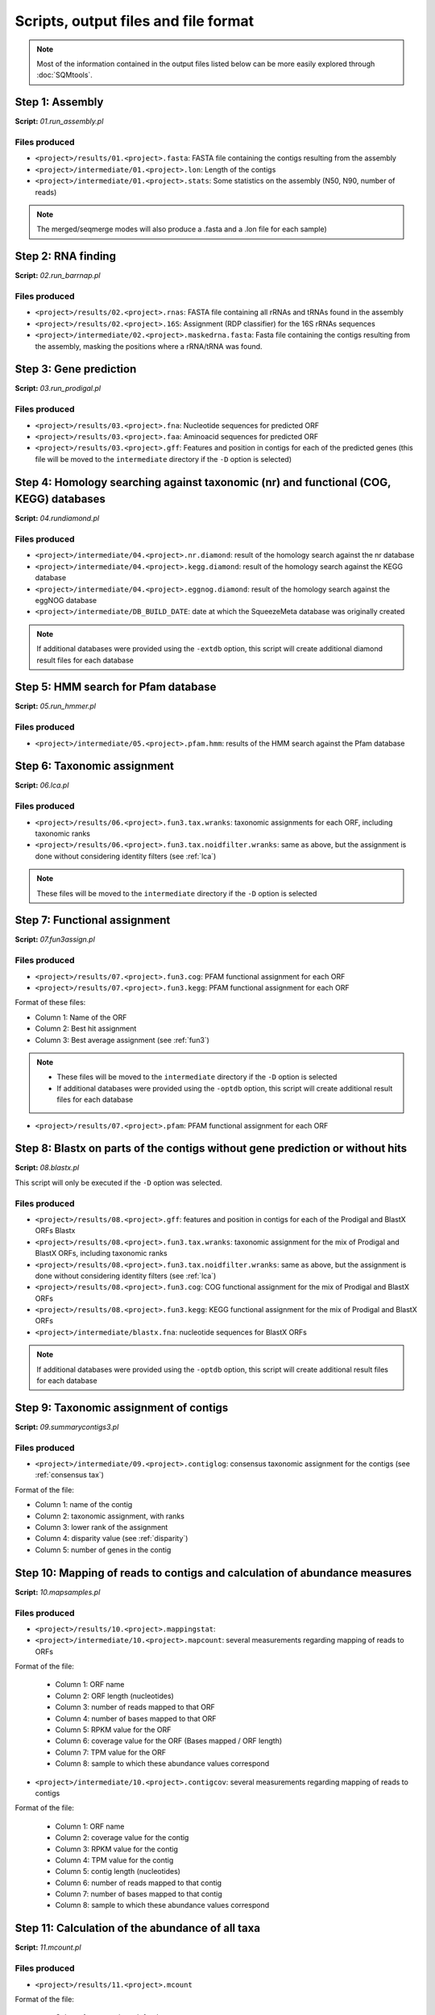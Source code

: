 *************************************
Scripts, output files and file format
*************************************

.. note::
    Most of the information contained in the output files listed below can be more easily explored through :doc:`SQMtools`.


Step 1: Assembly
================

**Script:** *01.run_assembly.pl*

Files produced
--------------
- ``<project>/results/01.<project>.fasta``: FASTA file containing the contigs resulting from the assembly 
- ``<project>/intermediate/01.<project>.lon``: Length of the contigs
- ``<project>/intermediate/01.<project>.stats``: Some statistics on the assembly (N50, N90, number of reads)

.. note::
  
  The merged/seqmerge modes will also produce a .fasta and a .lon file for each sample)


Step 2: RNA finding
===================

**Script:** *02.run_barrnap.pl*

Files produced
--------------
- ``<project>/results/02.<project>.rnas``: FASTA file containing all rRNAs and tRNAs found in the assembly
- ``<project>/results/02.<project>.16S``: Assignment (RDP classifier) for the 16S rRNAs sequences
- ``<project>/intermediate/02.<project>.maskedrna.fasta``: Fasta file containing the contigs resulting from the assembly, masking the positions where a rRNA/tRNA was found.

Step 3: Gene prediction
=======================

**Script:** *03.run_prodigal.pl*

Files produced
--------------
- ``<project>/results/03.<project>.fna``: Nucleotide sequences for predicted ORF
- ``<project>/results/03.<project>.faa``: Aminoacid sequences for predicted ORF
- ``<project>/results/03.<project>.gff``: Features and position in contigs for each of the predicted genes (this file will be moved to the ``intermediate`` directory if the ``-D`` option is selected)


Step 4: Homology searching against taxonomic (nr) and functional (COG, KEGG) databases
======================================================================================

**Script:** *04.rundiamond.pl*

Files produced
--------------
- ``<project>/intermediate/04.<project>.nr.diamond``: result of the homology search against the nr database
- ``<project>/intermediate/04.<project>.kegg.diamond``: result of the homology search against the KEGG database
- ``<project>/intermediate/04.<project>.eggnog.diamond``: result of the homology search against the eggNOG database
- ``<project>/intermediate/DB_BUILD_DATE``: date at which the SqueezeMeta database was originally created

.. note::

  If additional databases were provided using the ``-extdb`` option, this script will create additional diamond result files for each database

Step 5: HMM search for Pfam database
====================================

**Script:** *05.run_hmmer.pl*

Files produced
--------------
- ``<project>/intermediate/05.<project>.pfam.hmm``: results of the HMM search against the Pfam database


.. _lca script:
Step 6: Taxonomic assignment
============================

**Script:** *06.lca.pl*

Files produced
--------------
- ``<project>/results/06.<project>.fun3.tax.wranks``: taxonomic assignments for each ORF, including taxonomic ranks
- ``<project>/results/06.<project>.fun3.tax.noidfilter.wranks``: same as above, but the assignment is done without considering identity filters (see :ref:`lca`)

.. note::
  These files will be moved to the ``intermediate`` directory if the ``-D`` option is selected

.. _fun3 script:
Step 7: Functional assignment
=============================

**Script:** *07.fun3assign.pl*

Files produced
--------------
- ``<project>/results/07.<project>.fun3.cog``: PFAM functional assignment for each ORF
- ``<project>/results/07.<project>.fun3.kegg``: PFAM functional assignment for each ORF

Format of these files:

- Column 1: Name of the ORF
- Column 2: Best hit assignment
- Column 3: Best average assignment (see :ref:`fun3`)

.. note::
  - These files will be moved to the ``intermediate`` directory if the ``-D`` option is selected
  - If additional databases were provided using the ``-optdb`` option, this script will create additional result files for each database

- ``<project>/results/07.<project>.pfam``: PFAM functional assignment for each ORF

Step 8: Blastx on parts of the contigs without gene prediction or without hits
==============================================================================

**Script:** *08.blastx.pl*

This script will only be executed if the ``-D`` option was selected.

Files produced
--------------

- ``<project>/results/08.<project>.gff``: features and position in contigs for each of the Prodigal and BlastX ORFs Blastx 
- ``<project>/results/08.<project>.fun3.tax.wranks``: taxonomic assignment for the mix of Prodigal and BlastX ORFs, including taxonomic ranks
- ``<project>/results/08.<project>.fun3.tax.noidfilter.wranks``: same as above, but the assignment is done without considering identity filters (see :ref:`lca`)
- ``<project>/results/08.<project>.fun3.cog``: COG functional assignment for the mix of Prodigal and BlastX ORFs
- ``<project>/results/08.<project>.fun3.kegg``: KEGG functional assignment for the mix of Prodigal and BlastX ORFs 
- ``<project>/intermediate/blastx.fna``: nucleotide sequences for BlastX ORFs 

.. note::
  If additional databases were provided using the ``-optdb`` option, this script will create additional result files for each database

Step 9: Taxonomic assignment of contigs
=======================================

**Script:** *09.summarycontigs3.pl*

Files produced
--------------
- ``<project>/intermediate/09.<project>.contiglog``: consensus taxonomic assignment for the contigs (see :ref:`consensus tax`)

Format of the file:

- Column 1: name of the contig
- Column 2: taxonomic assignment, with ranks
- Column 3: lower rank of the assignment
- Column 4: disparity value (see :ref:`disparity`)
- Column 5: number of genes in the contig

.. _mappingstat:
Step 10: Mapping of reads to contigs and calculation of abundance measures
==========================================================================

**Script:** *10.mapsamples.pl*

Files produced
--------------
- ``<project>/results/10.<project>.mappingstat``:

- ``<project>/intermediate/10.<project>.mapcount``: several measurements regarding mapping of reads to ORFs

Format of the file:

    - Column 1: ORF name
    - Column 2: ORF length (nucleotides)
    - Column 3: number of reads mapped to that ORF
    - Column 4: number of bases mapped to that ORF
    - Column 5: RPKM value for the ORF
    - Column 6: coverage value for the ORF (Bases mapped / ORF length)
    - Column 7: TPM value for the ORF
    - Column 8: sample to which these abundance values correspond

- ``<project>/intermediate/10.<project>.contigcov``: several measurements regarding mapping of reads to contigs

Format of the file:

    - Column 1: ORF name
    - Column 2: coverage value for the contig
    - Column 3: RPKM value for the contig
    - Column 4: TPM value for the contig
    - Column 5: contig length (nucleotides)
    - Column 6: number of reads mapped to that contig
    - Column 7: number of bases mapped to that contig
    - Column 8: sample to which these abundance values correspond


Step 11: Calculation of the abundance of all taxa
=================================================

**Script:** *11.mcount.pl*

Files produced
--------------
- ``<project>/results/11.<project>.mcount``

Format of the file:

    - Column 1: taxonomic rank for the taxon
    - Column 2: taxon
    - Column 3: accumulated contig size: Sum of the length of all contigs for that taxon
    - Column 4 (and all even columns from this one): number of reads mapping to the taxon in the corresponding sample
    - Column 5 (and all odd columns from this one): number of bases mapping to the taxon in the corresponding sample

.. _funcover:
Step 12: Calculation of the abundance of all functions
======================================================

**Script:** *12.funcover.pl*

Files produced
--------------

- ``<project>/ext_tables/12.<project>.cog.stamp``: COG function table for `STAMP <http://kiwi.cs.dal.ca/Software/STAMP>`_

    - Column 1: functional class for the COG
    - Column 2: COG ID and function name
    - Column 3 and above: abundance of reads for that COG in the corresponding sample

- ``<project>/ext_tables/12.<project>.kegg.stamp``: KEGG function table for `STAMP <http://kiwi.cs.dal.ca/Software/STAMP>`_

    - Column 1: KEGG ID and function name
    - Column 2 and above: abundance of reads for that KEGG in the corresponding sample

- ``<project>/results/12.<project>.cog.funcover``: Several measurements of the abundance and distribution of each COG	

    - Column 1: COG ID
    - Column 2: sample name
    - Column 3: number of different ORFs of this function in the corresponding sample (copy number)
    - Column 4: sum of the length of all ORFs of this function in the corresponding sample (Total length)
    - Column 5: sum of the bases mapped to all ORFs of this function in the corresponding sample (Total bases)
    - Column 6: coverage of the function (Total bases / Total length)
    - Column 7: TPM value for the function
    - Column 9: number of the different taxa per rank (k: kingdom, p: phylum; c: class; o: order; f: family; g: genus; s: species) in which this COG has been found
    - Column 10: function of the COG

- ``<project>/results/12.<project>.kegg.funcover``: several measurements of the abundance and distribution of each KEGG. This has the same format as the ``cog.funcover`` file but replacing COGs by KEGGs. Additionally, the function of the KEGG will be present in column 11, while column 10 will contain the name of the KEGG

.. note::
  If additional databases were provided using the ``-extdb`` option, this script will create additional result files for each database

.. _ORF table:
Step 13: Creation of the ORF table
==================================

**Script:** *13.mergeannot2.pl*

Files produced
--------------
- ``<project>/results/13.<project>.orftable``
    - Column 1: ORF name
    - Column 2: Contig name
    - Column 3: molecule (CDS or RNA)
    - Column 4: method of ORF prediction (prodigal, barrnap, blastx)
    - Column 5: ORF length (nucleotides)
    - Column 6: ORF length (amino acids)
    - Column 7: GC percentage for the ORF
    - Column 8: Gene name
    - Column 9: Taxonomy for the ORF
    - Column 10: KEGG ID for the ORF (If a ``*`` sign is shown here, it means that the functional assignment was done by both best hit and best average scores, therefore is more reliable. Otherwise, the assignment was done using just the best hit, but there is evidence of a conflicting annotation)
    - Column 11: KEGG function
    - Column 12: KEGG functional class
    - Column 13: COG ID for the ORF (If a * sign is shown here, it means that the functional assignment was done by both best hit and best average scores, therefore is more reliable. Otherwise, the assignment was done using just the best hit, but there is evidence of a conflicting annotation)
    - Column 14: COG function
    - Column 15: COG functional class
    - Column 16: function in the external database provided
    - Column 17: Pfam annotation
    - Column 18 and beyond: TPM, coverage, read count and base count for the ORF in the different samples

.. note::                                                                                                                              If additional databases were provided using the ``-extdb`` option, functions and functional classes will be shown for each of them after column 15

Step 14: Binning
================

**Script:** *14.runbinning.pl*

Files produced
--------------

- ``<project>/intermediate/binners/maxbin``: directory containing fasta files with the contigs assigned to each bin by MaxBin (if selected)
- ``<project>/intermediate/binners/metabat``: directory containing fasta files with the contigs assigned to each bin by MetaBAT 2 (if selected)
- ``<project>/intermediate/binners/concoct``: directory containing fasta files with the contigs assigned to each bin by CONCOCT (if selected)


Step 15: Merging bins with DAS Tool
===================================

**Script:** *15.dastool.pl*

Files produced
--------------
- ``<project>/results/bins``: directory containing fasta files with the contigs associated to each bin after integrating the results for all binners with DAS Tool. If only one binner was selected, DAS Tool will not be run and the directory will instead contain the results for that binner


Step 16: Taxonomic assignment of bins
=====================================

**Script:** *16.addtax2.pl*

Files produced
--------------
- One taxonomy file for each fasta in the ``<project>/results/bins`` directory
- ``<project>/intermediate/16.<project>.bintax``: consensus taxonomic assignment for the bins (see :ref:`consensus tax`)
    - Column 1: binning method
    - Column 2: name of the bin
    - Column 3: taxonomic assignment for the bin, with ranks
    - Column 4: size of the bin (accumulated sum of contig lengths)
    - Column 5: disparity of the bin (see :ref:`disparity`)

.. note::
  Note that the taxonomy generated here is the consensus from the individual taxonomic assignments for each contig in the bin, not a GTDB-Tk taxonomy (which would be more precise). That can be achieved by adding the `--gtdbtk` flag, and is obtained during :ref:`bin annot` 

.. _bin annot:
Step 17: Running CheckM2 and optionally GTDB-Tk on bins
=======================================================

**Script:** *17.checkbins.pl*

Files produced
--------------
- ``<project>/intermediate/17.<project>.checkM``: Raw output from CheckM2
- If ``--gtdbtk`` is specified when running SqueezeMeta, also:
    - ``<project>/intermediate/17.<project>.gtdbtk``: GTDB-Tk output for archaeal and bacterial bins combined

Step 18: Creation of the bin table
==================================

**Script:** *18.getbins.pl*

Files produced
--------------

- ``<project>/intermediate/18.<project>.bincov``: coverage and TPM values for each bin
    - Column 1: bin name
    - Column 2: binning method
    - Column 3: coverage of the bin in the corresponding sample (Sum of bases from reads in the sample mapped to contigs in the bin / Sum of length of contigs in the bin)
    - Column 4: TPM for the bin in the corresponding sample (Sum of reads from the corresponding sample mapping to contigs in the bin x 10^6 /  Sum of length of contigs in the bin x Total number of reads)
    - Column 5: sample name

- ``<project>/results/18.<project>.bintable``: compilation of all data for bins
    - Column 1: bin name
    - Column 2: binning method
    - Column 3: taxonomic annotation (from the annotations of the contigs)
    - Column 4: taxonomy for the 16S rRNAs if the bin (if any)
    - Column 5: bin size (sum of length of the contigs)
    - Column 6: GC percentage for the bin
    - Column 7: number of contigs in the bin
    - Column 8: disparity of the bin
    - Column 9: completeness of the bin (CheckM2)
    - Column 10: contamination of the bin (CheckM2)
    - Column 11: strain heterogeneity of the bin (checkM)
    - Column 12 and beyond: coverage and TPM values for the bin in each sample.

.. note::                                                                                                                              If GTDB-Tk was run to classify the bins by adding the ``-gtdbtk`` option, an additional column named ``Tax GTDB-Tk`` will be present after column 4 in the file ``<project>/results/18.<project>.bintable``


Step 19: Creation of the contig table
=====================================

**Script:** *19.getcontigs.pl*

Files produced
--------------

- ``<project>/intermediate/19.<project>.contigsinbins``: list of contigs and corresponding bins

- ``<project>/results/19.<project>.contigtable``: compilation of data for contigs
    - Column 1: contig name
    - Column 2: taxonomic annotation for the contig (from the annotations of the ORFs)
    - Column 3: disparity of the contig
    - Column 4: GC percentage for the contig
    - Column 5: contig length
    - Column 6: number of genes in the contig
    - Column 7: bin to which the contig belong (if any)
    - Column 8 and beyond: values of coverage, TPM and number of mapped reads for the contig in each sample

Step 20: Prediction of pathway presence in bins using MinPath
=============================================================

**Script:** *20. minpath.pl*

Files produced
--------------

- ``<project>/results/20.<project>.kegg.pathways``: prediction of KEGG pathways in bins
    - Column 1: bin name
    - Column 2: taxonomic annotation for the bin
    - Column 3: number of KEGG pathways found
    - Column 4 and beyond: NF indicates that the pathway was not predicted. A number shows that the pathway was predicted to be present, and correspond to the number of enzymes of that pathway that were found.

- ``<project>/results/20.<project>.metacyc.pathways``: prediction of Metacyc pathways in bins. Format is similar as for the file above

.. _stats:
Step 21: Final statistics for the run
=====================================

**Script:** *21.stats.pl*

Files produced
--------------
- ``<project>/results/21.<project>.stats``: several statistics regarding ORFs, contigs and bins 

.. _sqm2tables in pipeline:
Step 22: Calculation of summary tables for the project
======================================================

**Script:** *sqm2tables.py*

Files produced
--------------
This script is executed with default parameters at the end of a SqueezeMeta run, and its results are placed in the ``<project>/results/tables`` directory. You may still want to run it on your own if you want to use non-default parameters. A list of output files can be found :ref:`here <sqm2tables output>`. This script is executed with default parameters at the end of a SqueezeMeta run, and its results are placed in the ``<project>/results/tables`` directory. You may still want to run it on your own if you want to use non-default parameters. A list of output files can be found :ref:`here <sqm2tables output>`.
